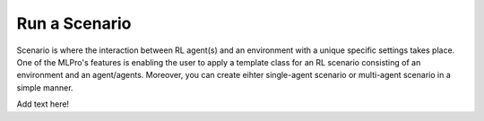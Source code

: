 Run a Scenario
--------------


Scenario is where the interaction between RL agent(s) and an environment with a unique
specific settings takes place. One of the MLPro's features is enabling the user to apply
a template class for an RL scenario consisting of an environment and an agent/agents.
Moreover, you can create eihter single-agent scenario or multi-agent scenario in a simple
manner.

Add text here!